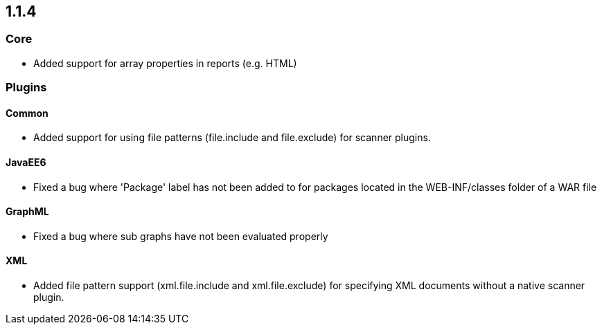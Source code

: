 == 1.1.4

=== Core

- Added support for array properties in reports (e.g. HTML)

=== Plugins

==== Common
- Added support for using file patterns (file.include and file.exclude) for scanner plugins.

==== JavaEE6

- Fixed a bug where 'Package' label has not been added to for packages located in the WEB-INF/classes folder of a WAR file

==== GraphML

- Fixed a bug where sub graphs have not been evaluated properly

==== XML
- Added file pattern support (xml.file.include and xml.file.exclude) for specifying XML documents without a native
scanner plugin.

